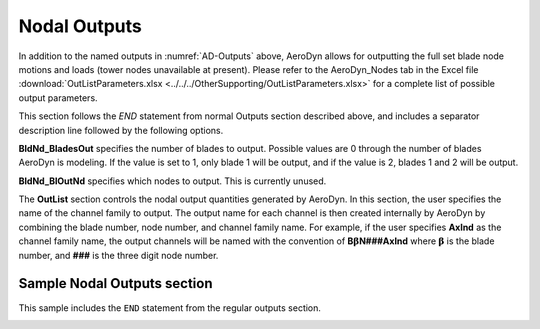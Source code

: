 
Nodal Outputs
~~~~~~~~~~~~~

In addition to the named outputs in :numref:`AD-Outputs` above, AeroDyn allows
for outputting the full set blade node motions and loads (tower nodes
unavailable at present). Please refer to the AeroDyn_Nodes tab in the
Excel file :download:`OutListParameters.xlsx <../../../OtherSupporting/OutListParameters.xlsx>`
for a complete list of possible output parameters.

This section follows the `END` statement from normal Outputs section described
above, and includes a separator description line followed by the following
options.

**BldNd_BladesOut** specifies the number of blades to output. Possible values
are 0 through the number of blades AeroDyn is modeling. If the value is set to
1, only blade 1 will be output, and if the value is 2, blades 1 and 2 will be
output.

**BldNd_BlOutNd** specifies which nodes to output.  This is currently unused.

The **OutList** section controls the nodal output quantities generated by
AeroDyn. In this section, the user specifies the name of the channel family to
output. The output name for each channel is then created internally by AeroDyn
by combining the blade number, node number, and channel family name. For
example, if the user specifies **AxInd** as the channel family name, the output
channels will be named with the convention of **B**\ :math:`\mathbf{\beta}`\
**N###AxInd** where :math:`\mathbf{\beta}` is the blade number, and **###** is
the three digit node number.


Sample Nodal Outputs section
^^^^^^^^^^^^^^^^^^^^^^^^^^^^

This sample includes the ``END`` statement from the regular outputs section.

.. container::
   :name: File:ADNodalOutputs

   .. literalinclude:: examples/NodalOutputs.txt
      :linenos:
